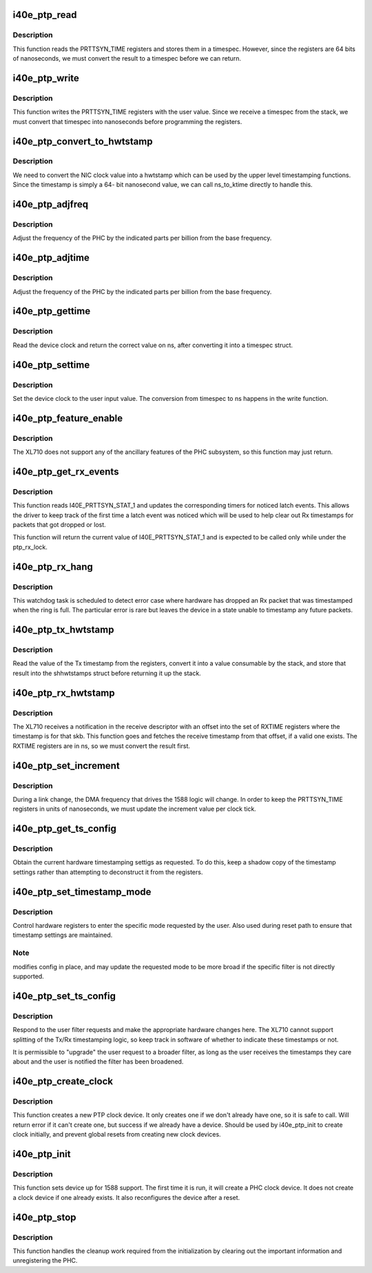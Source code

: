 .. -*- coding: utf-8; mode: rst -*-
.. src-file: drivers/net/ethernet/intel/i40e/i40e_ptp.c

.. _`i40e_ptp_read`:

i40e_ptp_read
=============

.. c:function:: void i40e_ptp_read(struct i40e_pf *pf, struct timespec64 *ts)

    Read the PHC time from the device

    :param struct i40e_pf \*pf:
        Board private structure

    :param struct timespec64 \*ts:
        timespec structure to hold the current time value

.. _`i40e_ptp_read.description`:

Description
-----------

This function reads the PRTTSYN_TIME registers and stores them in a
timespec. However, since the registers are 64 bits of nanoseconds, we must
convert the result to a timespec before we can return.

.. _`i40e_ptp_write`:

i40e_ptp_write
==============

.. c:function:: void i40e_ptp_write(struct i40e_pf *pf, const struct timespec64 *ts)

    Write the PHC time to the device

    :param struct i40e_pf \*pf:
        Board private structure

    :param const struct timespec64 \*ts:
        timespec structure that holds the new time value

.. _`i40e_ptp_write.description`:

Description
-----------

This function writes the PRTTSYN_TIME registers with the user value. Since
we receive a timespec from the stack, we must convert that timespec into
nanoseconds before programming the registers.

.. _`i40e_ptp_convert_to_hwtstamp`:

i40e_ptp_convert_to_hwtstamp
============================

.. c:function:: void i40e_ptp_convert_to_hwtstamp(struct skb_shared_hwtstamps *hwtstamps, u64 timestamp)

    Convert device clock to system time

    :param struct skb_shared_hwtstamps \*hwtstamps:
        Timestamp structure to update

    :param u64 timestamp:
        Timestamp from the hardware

.. _`i40e_ptp_convert_to_hwtstamp.description`:

Description
-----------

We need to convert the NIC clock value into a hwtstamp which can be used by
the upper level timestamping functions. Since the timestamp is simply a 64-
bit nanosecond value, we can call ns_to_ktime directly to handle this.

.. _`i40e_ptp_adjfreq`:

i40e_ptp_adjfreq
================

.. c:function:: int i40e_ptp_adjfreq(struct ptp_clock_info *ptp, s32 ppb)

    Adjust the PHC frequency

    :param struct ptp_clock_info \*ptp:
        The PTP clock structure

    :param s32 ppb:
        Parts per billion adjustment from the base

.. _`i40e_ptp_adjfreq.description`:

Description
-----------

Adjust the frequency of the PHC by the indicated parts per billion from the
base frequency.

.. _`i40e_ptp_adjtime`:

i40e_ptp_adjtime
================

.. c:function:: int i40e_ptp_adjtime(struct ptp_clock_info *ptp, s64 delta)

    Adjust the PHC time

    :param struct ptp_clock_info \*ptp:
        The PTP clock structure

    :param s64 delta:
        Offset in nanoseconds to adjust the PHC time by

.. _`i40e_ptp_adjtime.description`:

Description
-----------

Adjust the frequency of the PHC by the indicated parts per billion from the
base frequency.

.. _`i40e_ptp_gettime`:

i40e_ptp_gettime
================

.. c:function:: int i40e_ptp_gettime(struct ptp_clock_info *ptp, struct timespec64 *ts)

    Get the time of the PHC

    :param struct ptp_clock_info \*ptp:
        The PTP clock structure

    :param struct timespec64 \*ts:
        timespec structure to hold the current time value

.. _`i40e_ptp_gettime.description`:

Description
-----------

Read the device clock and return the correct value on ns, after converting it
into a timespec struct.

.. _`i40e_ptp_settime`:

i40e_ptp_settime
================

.. c:function:: int i40e_ptp_settime(struct ptp_clock_info *ptp, const struct timespec64 *ts)

    Set the time of the PHC

    :param struct ptp_clock_info \*ptp:
        The PTP clock structure

    :param const struct timespec64 \*ts:
        timespec structure that holds the new time value

.. _`i40e_ptp_settime.description`:

Description
-----------

Set the device clock to the user input value. The conversion from timespec
to ns happens in the write function.

.. _`i40e_ptp_feature_enable`:

i40e_ptp_feature_enable
=======================

.. c:function:: int i40e_ptp_feature_enable(struct ptp_clock_info *ptp, struct ptp_clock_request *rq, int on)

    Enable/disable ancillary features of the PHC subsystem

    :param struct ptp_clock_info \*ptp:
        The PTP clock structure

    :param struct ptp_clock_request \*rq:
        The requested feature to change

    :param int on:
        Enable/disable flag

.. _`i40e_ptp_feature_enable.description`:

Description
-----------

The XL710 does not support any of the ancillary features of the PHC
subsystem, so this function may just return.

.. _`i40e_ptp_get_rx_events`:

i40e_ptp_get_rx_events
======================

.. c:function:: u32 i40e_ptp_get_rx_events(struct i40e_pf *pf)

    Read I40E_PRTTSYN_STAT_1 and latch events

    :param struct i40e_pf \*pf:
        the PF data structure

.. _`i40e_ptp_get_rx_events.description`:

Description
-----------

This function reads I40E_PRTTSYN_STAT_1 and updates the corresponding timers
for noticed latch events. This allows the driver to keep track of the first
time a latch event was noticed which will be used to help clear out Rx
timestamps for packets that got dropped or lost.

This function will return the current value of I40E_PRTTSYN_STAT_1 and is
expected to be called only while under the ptp_rx_lock.

.. _`i40e_ptp_rx_hang`:

i40e_ptp_rx_hang
================

.. c:function:: void i40e_ptp_rx_hang(struct i40e_vsi *vsi)

    Detect error case when Rx timestamp registers are hung

    :param struct i40e_vsi \*vsi:
        The VSI with the rings relevant to 1588

.. _`i40e_ptp_rx_hang.description`:

Description
-----------

This watchdog task is scheduled to detect error case where hardware has
dropped an Rx packet that was timestamped when the ring is full. The
particular error is rare but leaves the device in a state unable to timestamp
any future packets.

.. _`i40e_ptp_tx_hwtstamp`:

i40e_ptp_tx_hwtstamp
====================

.. c:function:: void i40e_ptp_tx_hwtstamp(struct i40e_pf *pf)

    Utility function which returns the Tx timestamp

    :param struct i40e_pf \*pf:
        Board private structure

.. _`i40e_ptp_tx_hwtstamp.description`:

Description
-----------

Read the value of the Tx timestamp from the registers, convert it into a
value consumable by the stack, and store that result into the shhwtstamps
struct before returning it up the stack.

.. _`i40e_ptp_rx_hwtstamp`:

i40e_ptp_rx_hwtstamp
====================

.. c:function:: void i40e_ptp_rx_hwtstamp(struct i40e_pf *pf, struct sk_buff *skb, u8 index)

    Utility function which checks for an Rx timestamp

    :param struct i40e_pf \*pf:
        Board private structure

    :param struct sk_buff \*skb:
        Particular skb to send timestamp with

    :param u8 index:
        Index into the receive timestamp registers for the timestamp

.. _`i40e_ptp_rx_hwtstamp.description`:

Description
-----------

The XL710 receives a notification in the receive descriptor with an offset
into the set of RXTIME registers where the timestamp is for that skb. This
function goes and fetches the receive timestamp from that offset, if a valid
one exists. The RXTIME registers are in ns, so we must convert the result
first.

.. _`i40e_ptp_set_increment`:

i40e_ptp_set_increment
======================

.. c:function:: void i40e_ptp_set_increment(struct i40e_pf *pf)

    Utility function to update clock increment rate

    :param struct i40e_pf \*pf:
        Board private structure

.. _`i40e_ptp_set_increment.description`:

Description
-----------

During a link change, the DMA frequency that drives the 1588 logic will
change. In order to keep the PRTTSYN_TIME registers in units of nanoseconds,
we must update the increment value per clock tick.

.. _`i40e_ptp_get_ts_config`:

i40e_ptp_get_ts_config
======================

.. c:function:: int i40e_ptp_get_ts_config(struct i40e_pf *pf, struct ifreq *ifr)

    ioctl interface to read the HW timestamping

    :param struct i40e_pf \*pf:
        Board private structure

    :param struct ifreq \*ifr:
        *undescribed*

.. _`i40e_ptp_get_ts_config.description`:

Description
-----------

Obtain the current hardware timestamping settigs as requested. To do this,
keep a shadow copy of the timestamp settings rather than attempting to
deconstruct it from the registers.

.. _`i40e_ptp_set_timestamp_mode`:

i40e_ptp_set_timestamp_mode
===========================

.. c:function:: int i40e_ptp_set_timestamp_mode(struct i40e_pf *pf, struct hwtstamp_config *config)

    setup hardware for requested timestamp mode

    :param struct i40e_pf \*pf:
        Board private structure

    :param struct hwtstamp_config \*config:
        hwtstamp settings requested or saved

.. _`i40e_ptp_set_timestamp_mode.description`:

Description
-----------

Control hardware registers to enter the specific mode requested by the
user. Also used during reset path to ensure that timestamp settings are
maintained.

.. _`i40e_ptp_set_timestamp_mode.note`:

Note
----

modifies config in place, and may update the requested mode to be
more broad if the specific filter is not directly supported.

.. _`i40e_ptp_set_ts_config`:

i40e_ptp_set_ts_config
======================

.. c:function:: int i40e_ptp_set_ts_config(struct i40e_pf *pf, struct ifreq *ifr)

    ioctl interface to control the HW timestamping

    :param struct i40e_pf \*pf:
        Board private structure

    :param struct ifreq \*ifr:
        *undescribed*

.. _`i40e_ptp_set_ts_config.description`:

Description
-----------

Respond to the user filter requests and make the appropriate hardware
changes here. The XL710 cannot support splitting of the Tx/Rx timestamping
logic, so keep track in software of whether to indicate these timestamps
or not.

It is permissible to "upgrade" the user request to a broader filter, as long
as the user receives the timestamps they care about and the user is notified
the filter has been broadened.

.. _`i40e_ptp_create_clock`:

i40e_ptp_create_clock
=====================

.. c:function:: long i40e_ptp_create_clock(struct i40e_pf *pf)

    Create PTP clock device for userspace

    :param struct i40e_pf \*pf:
        Board private structure

.. _`i40e_ptp_create_clock.description`:

Description
-----------

This function creates a new PTP clock device. It only creates one if we
don't already have one, so it is safe to call. Will return error if it
can't create one, but success if we already have a device. Should be used
by i40e_ptp_init to create clock initially, and prevent global resets from
creating new clock devices.

.. _`i40e_ptp_init`:

i40e_ptp_init
=============

.. c:function:: void i40e_ptp_init(struct i40e_pf *pf)

    Initialize the 1588 support after device probe or reset

    :param struct i40e_pf \*pf:
        Board private structure

.. _`i40e_ptp_init.description`:

Description
-----------

This function sets device up for 1588 support. The first time it is run, it
will create a PHC clock device. It does not create a clock device if one
already exists. It also reconfigures the device after a reset.

.. _`i40e_ptp_stop`:

i40e_ptp_stop
=============

.. c:function:: void i40e_ptp_stop(struct i40e_pf *pf)

    Disable the driver/hardware support and unregister the PHC

    :param struct i40e_pf \*pf:
        Board private structure

.. _`i40e_ptp_stop.description`:

Description
-----------

This function handles the cleanup work required from the initialization by
clearing out the important information and unregistering the PHC.

.. This file was automatic generated / don't edit.

